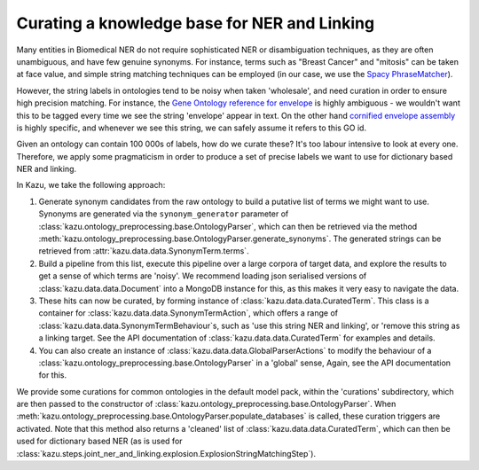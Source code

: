 .. _curating_for_explosion:

Curating a knowledge base for NER and Linking
=============================================

Many entities in Biomedical NER do not require sophisticated NER or disambiguation techniques, as they are often
unambiguous, and have few genuine synonyms. For instance, terms such as "Breast Cancer" and "mitosis" can be taken at face value, and
simple string matching techniques can be employed (in our case, we use the `Spacy PhraseMatcher <https://spacy.io/api/phrasematcher>`_).

However, the string labels in ontologies tend to be noisy when taken 'wholesale', and need curation in order to ensure high precision matching.
For instance, the `Gene Ontology reference for envelope <http://amigo.geneontology.org/amigo/term/GO:0031975>`_ is highly ambiguous -
we wouldn't want this to be tagged every time we see the string 'envelope' appear in text. On the other hand
`cornified envelope assembly <http://amigo.geneontology.org/amigo/term/GO:1903575>`_ is highly specific, and whenever we see this string,
we can safely assume it refers to this GO id.

Given an ontology can contain 100 000s of labels, how do we curate these? It's too labour intensive to look at every one. Therefore, we
apply some pragmaticism in order to produce a set of precise labels we want to use for dictionary based NER and linking.

In Kazu, we take the following approach:

1. Generate synonym candidates from the raw ontology to build a putative list of terms we might want to use. Synonyms are generated
   via the ``synonym_generator`` parameter of :class:`kazu.ontology_preprocessing.base.OntologyParser`, which can
   then be retrieved via the method :meth:`kazu.ontology_preprocessing.base.OntologyParser.generate_synonyms`\. The
   generated strings can be retrieved from :attr:`kazu.data.data.SynonymTerm.terms`\.
2. Build a pipeline from this list, execute this pipeline over a large corpora of target data, and explore the results to get a sense of
   which terms are 'noisy'. We recommend loading json serialised versions of :class:`kazu.data.data.Document` into a MongoDB instance for this,
   as this makes it very easy to navigate the data.
3. These hits can now be curated, by forming instance of :class:`kazu.data.data.CuratedTerm`. This class is a container for
   :class:`kazu.data.data.SynonymTermAction`, which offers a range of :class:`kazu.data.data.SynonymTermBehaviour`\s,
   such as 'use this string NER and linking', or 'remove this string as a linking target. See the API documentation
   of :class:`kazu.data.data.CuratedTerm` for examples and details.
4. You can also create an instance of :class:`kazu.data.data.GlobalParserActions` to modify the behaviour of a
   :class:`kazu.ontology_preprocessing.base.OntologyParser` in a 'global' sense, Again, see the API documentation for this.

We provide some curations for common ontologies in the default model pack, within the 'curations' subdirectory, which are then
passed to the constructor of :class:`kazu.ontology_preprocessing.base.OntologyParser`. When
:meth:`kazu.ontology_preprocessing.base.OntologyParser.populate_databases` is called, these curation triggers are activated.
Note that this method also returns a 'cleaned' list of :class:`kazu.data.data.CuratedTerm`, which can then be used for dictionary based NER
(as is used for :class:`kazu.steps.joint_ner_and_linking.explosion.ExplosionStringMatchingStep`\ ).
